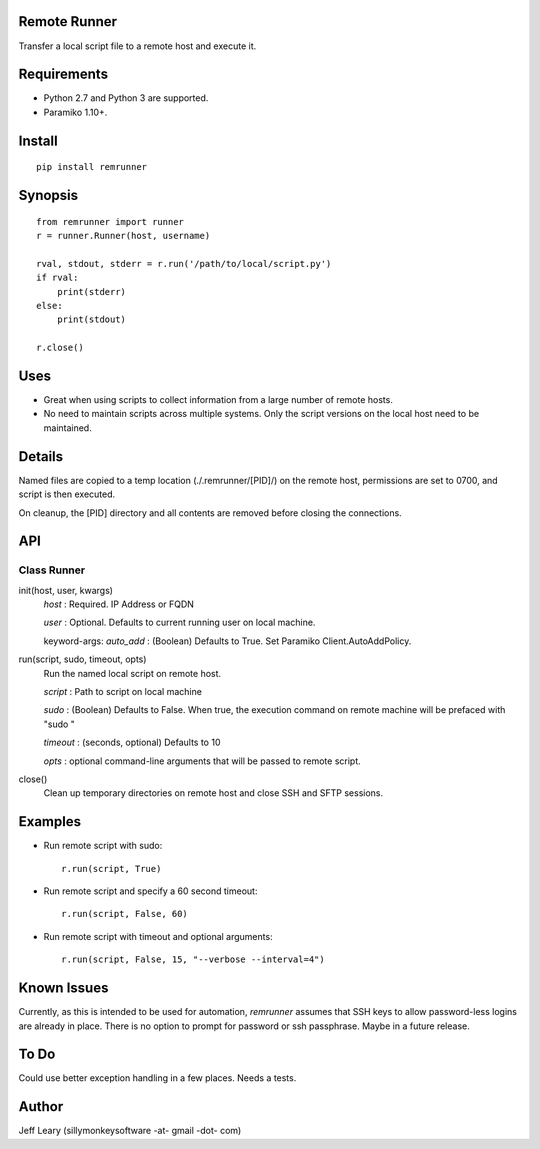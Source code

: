 Remote Runner
=============
Transfer a local script file to a remote host and execute it.


Requirements
============
- Python 2.7 and Python 3 are supported.
- Paramiko 1.10+.


Install
=======
::

    pip install remrunner


Synopsis
========
::

    from remrunner import runner
    r = runner.Runner(host, username)
    
    rval, stdout, stderr = r.run('/path/to/local/script.py')
    if rval:
        print(stderr)
    else:
        print(stdout)
 
    r.close()
  

Uses
====
- Great when using scripts to collect information from a large number of remote hosts. 
- No need to maintain scripts across multiple systems. Only the script versions on the local host need to be maintained.
  

Details
=======
Named files are copied to a temp location (./.remrunner/[PID]/) on the remote 
host, permissions are set to 0700, and script is then executed.

On cleanup, the [PID] directory and all contents are removed before closing
the connections.

 
API
===

Class Runner
------------

init(host, user, kwargs)
  *host* : Required. IP Address or FQDN
  
  *user* : Optional. Defaults to current running user on local machine.
  
  keyword-args:
  *auto_add* : (Boolean) Defaults to True. Set Paramiko Client.AutoAddPolicy.
  
  
run(script, sudo, timeout, opts)
  Run the named local script on remote host.
  
  *script* : Path to script on local machine
  
  *sudo* : (Boolean) Defaults to False. When true, the execution command on 
  remote machine will be prefaced with "sudo "
  
  *timeout* : (seconds, optional) Defaults to 10
  
  *opts* : optional command-line arguments that will be passed to remote script.
  

close()      
  Clean up temporary directories on remote host and close SSH and SFTP sessions.
  
 
Examples
========

- Run remote script with sudo::

    r.run(script, True)
    
- Run remote script and specify a 60 second timeout::

    r.run(script, False, 60)
     
- Run remote script with timeout and optional arguments::

    r.run(script, False, 15, "--verbose --interval=4")


Known Issues
============
Currently, as this is intended to be used for automation, *remrunner* assumes 
that SSH keys to allow password-less logins are already in place. 
There is no option to prompt for password or ssh passphrase. 
Maybe in a future release.


To Do
=====
Could use better exception handling in a few places.
Needs a tests.

  
Author
======
Jeff Leary (sillymonkeysoftware -at- gmail -dot- com)

